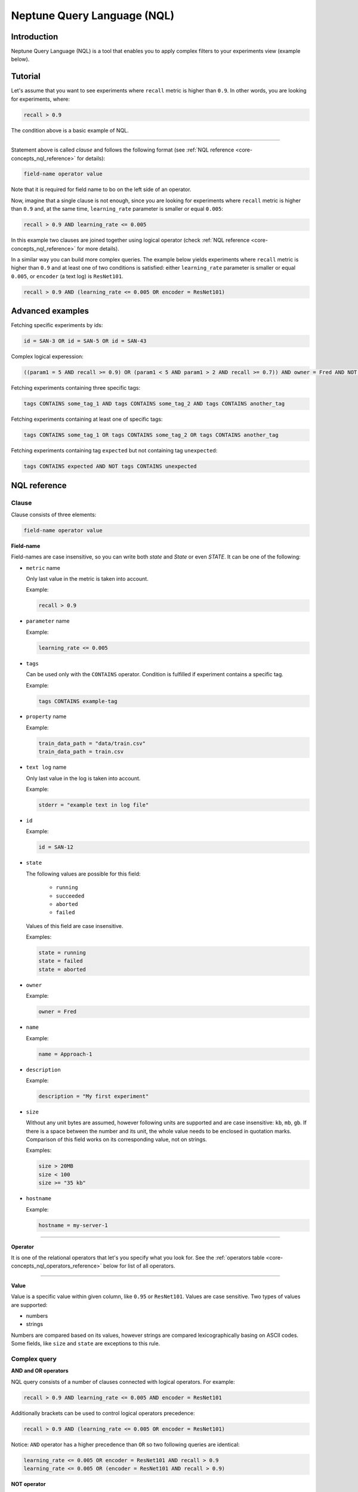Neptune Query Language (NQL)
============================
.. _core-concepts_nql:

Introduction
------------
Neptune Query Language (NQL) is a tool that enables you to apply complex filters to your experiments view (example below).

.. figure:: ../_static/images/others/nql_01.png
   :target: ../_static/images/others/nql_01.png
   :alt: experiments view with advanced search

Tutorial
--------
Let's assume that you want to see experiments where ``recall`` metric is higher than ``0.9``.
In other words, you are looking for experiments, where:

.. code-block:: mysql

    recall > 0.9

The condition above is a basic example of NQL.

----

Statement above is called *clause* and follows the following format (see :ref:`NQL reference <core-concepts_nql_reference>` for details):

.. code-block:: mysql

    field-name operator value

Note that it is required for field name to bo on the left side of an operator.

Now, imagine that a single clause is not enough, since you are looking for experiments where ``recall`` metric is higher than ``0.9``
and, at the same time, ``learning_rate`` parameter is smaller or equal ``0.005``:

.. code-block:: mysql

    recall > 0.9 AND learning_rate <= 0.005

In this example two clauses are joined together using logical operator (check :ref:`NQL reference <core-concepts_nql_reference>` for more details).

In a similar way you can build more complex queries.
The example below yields experiments where ``recall`` metric is higher than ``0.9`` and at least one of two conditions is satisfied:
either ``learning_rate`` parameter is smaller or equal ``0.005``, or ``encoder`` (a text log) is ``ResNet101``.

.. code-block:: mysql

    recall > 0.9 AND (learning_rate <= 0.005 OR encoder = ResNet101)

Advanced examples
-----------------
Fetching specific experiments by ids:

.. code-block:: mysql

    id = SAN-3 OR id = SAN-5 OR id = SAN-43

Complex logical experession:

.. code-block:: mysql

    ((param1 = 5 AND recall >= 0.9) OR (param1 < 5 AND param1 > 2 AND recall >= 0.7)) AND owner = Fred AND NOT status = Succeeded

Fetching experiments containing three specific tags:

.. code-block:: mysql

    tags CONTAINS some_tag_1 AND tags CONTAINS some_tag_2 AND tags CONTAINS another_tag

Fetching experiments containing at least one of specific tags:

.. code-block:: mysql

    tags CONTAINS some_tag_1 OR tags CONTAINS some_tag_2 OR tags CONTAINS another_tag

Fetching experiments containing tag ``expected`` but not containing tag ``unexpected``:

.. code-block:: mysql

    tags CONTAINS expected AND NOT tags CONTAINS unexpected

NQL reference
-------------
.. _core-concepts_nql_reference:

Clause
^^^^^^
Clause consists of three elements:

.. code-block:: mysql

    field-name operator value

**Field-name**

Field-names are case insensitive, so you can write both *state* and *State* or even *STATE*.
It can be one of the following:

* ``metric`` name

  Only last value in the metric is taken into account.

  Example:

  .. code-block:: mysql

      recall > 0.9

* ``parameter`` name

  Example:

  .. code-block:: mysql

      learning_rate <= 0.005

* ``tags``

  Can be used only with the ``CONTAINS`` operator. Condition is fulfilled if experiment contains a specific tag.

  Example:

  .. code-block:: mysql

      tags CONTAINS example-tag

* ``property`` name

  Example:

  .. code-block:: mysql

      train_data_path = "data/train.csv"
      train_data_path = train.csv

* ``text log`` name

  Only last value in the log is taken into account.

  Example:

  .. code-block:: mysql

      stderr = "example text in log file"

* ``id``

  Example:

  .. code-block:: mysql

      id = SAN-12

* ``state``

  The following values are possible for this field:

    - ``running``
    - ``succeeded``
    - ``aborted``
    - ``failed``

  Values of this field are case insensitive.

  Examples:

  .. code-block:: mysql

      state = running
      state = failed
      state = aborted

* ``owner``

  Example:

  .. code-block:: mysql

      owner = Fred

* ``name``

  Example:

  .. code-block:: mysql

      name = Approach-1

* ``description``

  Example:

  .. code-block:: mysql

      description = "My first experiment"

* ``size``

  Without any unit bytes are assumed, however following units are supported and are case insensitive: ``kb``, ``mb``, ``gb``.
  If there is a space between the number and its unit, the whole value needs to be enclosed in quotation marks.
  Comparison of this field works on its corresponding value, not on strings.

  Examples:

  .. code-block:: mysql

      size > 20MB
      size < 100
      size >= "35 kb"

* ``hostname``

  Example:

  .. code-block:: mysql

      hostname = my-server-1

----

**Operator**

It is one of the relational operators that let's you specify what you look for.
See the :ref:`operators table <core-concepts_nql_operators_reference>` below for list of all operators.

----

**Value**

Value is a specific value within given column, like ``0.95`` or ``ResNet101``. Values are case sensitive.
Two types of values are supported:

* numbers
* strings

Numbers are compared based on its values, however strings are compared lexicographically basing on ASCII codes.
Some fields, like ``size`` and ``state`` are exceptions to this rule.

Complex query
^^^^^^^^^^^^^^^
**AND and OR operators**

NQL query consists of a number of clauses connected with logical operators. For example:

.. code-block:: mysql

    recall > 0.9 AND learning_rate <= 0.005 AND encoder = ResNet101

Additionally brackets can be used to control logical operators precedence:

.. code-block:: mysql

    recall > 0.9 AND (learning_rate <= 0.005 OR encoder = ResNet101)

Notice: ``AND`` operator has a higher precedence than ``OR`` so two following queries are identical:


.. code-block:: mysql

    learning_rate <= 0.005 OR encoder = ResNet101 AND recall > 0.9
    learning_rate <= 0.005 OR (encoder = ResNet101 AND recall > 0.9)

**NOT operator**

There is also a ``NOT`` operator which can be used to negate a single clause or a whole sub-query.
For example if you want to find all experiments which are not owned by Fred you can use either of the following queries:

.. code-block:: mysql

    NOT owner = Fred
    owner != Fred

``NOT`` operator has higher precedence then ``AND`` and ``OR``, but lower precedence then relational operators.
So following queries are equal:

.. code-block:: mysql

    recall > 0.9 AND NOT learning_rate <= 0.005 OR encoder = ResNet101
    recall > 0.9 AND NOT (learning_rate <= 0.005) OR encoder = ResNet101
    recall > 0.9 AND (NOT learning_rate <= 0.005) OR encoder = ResNet101

but they are different from:

.. code-block:: mysql

    recall > 0.9 AND NOT (learning_rate <= 0.005 OR encoder = ResNet101)

Logical operators are case insensitive.

Operators reference
^^^^^^^^^^^^^^^^^^^
.. _core-concepts_nql_operators_reference:

==================== =================================================================
Syntax elements
==================== =================================================================
Logical operators    ``AND``, ``OR``, ``NOT``
Relational operators ``=``, ``==``, ``!=``, ``>``, ``>=``, ``<``, ``<=``, ``CONTAINS``
Brackets             ``(``, ``)``
Quotation marks      ``""``, ``````
==================== =================================================================

Precedence order
^^^^^^^^^^^^^^^^
If there are any field name collisions the following order precedence is applied:

  * system column
  * parameter
  * metric
  * text log
  * property

For example, if there is a metric and parameter called ``owner``, a following query will return only experiments
created by Fred, but no experiments of other users which have parameter called ``owner`` with value ``Fred``:

.. code-block:: mysql

    owner = Fred


Quotes
^^^^^^

There are two types of quotation marks in NQL: ``""`` and ``````:

* A double quote (``""``) is used with values,
* back quote (``````) is used with field-names.

While in most cases it is not required to use quotation marks, there are some cases when it is necessary. See below.

**Special characters**

Typically, field name and string values can consist of letters of English alphabet, digits, dots (``.``), underscores (``_``) and dashes (``-``).
However, it is possible to write a query using strings containing any unicode character. For this purpose you will need to use quotation marks:

.. code-block:: mysql

    name = "my first experiment"

    `!@#$%^&*()_+` <= 0.005

    tags CONTAINS "Déjà vu"


.. note::

    If your field name contains a back quote character (`````) you will need to escape it using a backslash (``\``).
    Similarly, double quote character (``"``) has to be escaped in case of quote enclosed string value.
    Backslash character has to be preceded by another backslash in both cases - field names nad string values. For example:

    .. code-block:: mysql

        windows_path = "tmp\\dir\\file"
        text_with_quote = "And then he said: \"Hi!\""
        `\`backquoted_parameter_name\`` > 55
        `long\\parameter\\name\\with\\backslashes` > 55

**Keywords**

There are four reserved keywords in NQL: ``AND``, ``OR``, ``NOT`` and ``CONTAINS``.
They can not be simply used as fields or values.
Execution of one of the following queries will result in a syntax error:

.. code-block:: mysql

    AND = some_string
    name = CONTAINS
    tags CONTAINS CONTAINS

You can handle such situations by escaping the name of the column with back quotes (`````) and value of the field with quotes (``"``).

.. code-block:: mysql

    `AND` = some_string
    name = "CONTAINS"
    tags CONTAINS "CONTAINS"
